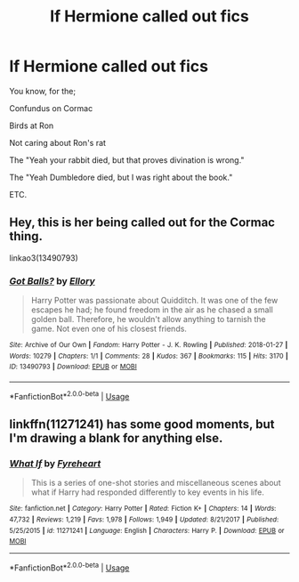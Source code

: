 #+TITLE: lf Hermione called out fics

* lf Hermione called out fics
:PROPERTIES:
:Author: MangyCarrot
:Score: 12
:DateUnix: 1554141779.0
:DateShort: 2019-Apr-01
:FlairText: Request
:END:
You know, for the;

Confundus on Cormac

Birds at Ron

Not caring about Ron's rat

The "Yeah your rabbit died, but that proves divination is wrong."

The "Yeah Dumbledore died, but I was right about the book."

ETC.


** Hey, this is her being called out for the Cormac thing.

linkao3(13490793)
:PROPERTIES:
:Author: LiriStorm
:Score: 8
:DateUnix: 1554196520.0
:DateShort: 2019-Apr-02
:END:

*** [[https://archiveofourown.org/works/13490793][*/Got Balls?/*]] by [[https://www.archiveofourown.org/users/Ellory/pseuds/Ellory][/Ellory/]]

#+begin_quote
  Harry Potter was passionate about Quidditch. It was one of the few escapes he had; he found freedom in the air as he chased a small golden ball. Therefore, he wouldn't allow anything to tarnish the game. Not even one of his closest friends.
#+end_quote

^{/Site/:} ^{Archive} ^{of} ^{Our} ^{Own} ^{*|*} ^{/Fandom/:} ^{Harry} ^{Potter} ^{-} ^{J.} ^{K.} ^{Rowling} ^{*|*} ^{/Published/:} ^{2018-01-27} ^{*|*} ^{/Words/:} ^{10279} ^{*|*} ^{/Chapters/:} ^{1/1} ^{*|*} ^{/Comments/:} ^{28} ^{*|*} ^{/Kudos/:} ^{367} ^{*|*} ^{/Bookmarks/:} ^{115} ^{*|*} ^{/Hits/:} ^{3170} ^{*|*} ^{/ID/:} ^{13490793} ^{*|*} ^{/Download/:} ^{[[https://archiveofourown.org/downloads/13490793/Got%20Balls.epub?updated_at=1521416879][EPUB]]} ^{or} ^{[[https://archiveofourown.org/downloads/13490793/Got%20Balls.mobi?updated_at=1521416879][MOBI]]}

--------------

*FanfictionBot*^{2.0.0-beta} | [[https://github.com/tusing/reddit-ffn-bot/wiki/Usage][Usage]]
:PROPERTIES:
:Author: FanfictionBot
:Score: 3
:DateUnix: 1554196539.0
:DateShort: 2019-Apr-02
:END:


** linkffn(11271241) has some good moments, but I'm drawing a blank for anything else.
:PROPERTIES:
:Author: YOB1997
:Score: 3
:DateUnix: 1554151133.0
:DateShort: 2019-Apr-02
:END:

*** [[https://www.fanfiction.net/s/11271241/1/][*/What If/*]] by [[https://www.fanfiction.net/u/1788452/Fyreheart][/Fyreheart/]]

#+begin_quote
  This is a series of one-shot stories and miscellaneous scenes about what if Harry had responded differently to key events in his life.
#+end_quote

^{/Site/:} ^{fanfiction.net} ^{*|*} ^{/Category/:} ^{Harry} ^{Potter} ^{*|*} ^{/Rated/:} ^{Fiction} ^{K+} ^{*|*} ^{/Chapters/:} ^{14} ^{*|*} ^{/Words/:} ^{47,732} ^{*|*} ^{/Reviews/:} ^{1,219} ^{*|*} ^{/Favs/:} ^{1,978} ^{*|*} ^{/Follows/:} ^{1,949} ^{*|*} ^{/Updated/:} ^{8/21/2017} ^{*|*} ^{/Published/:} ^{5/25/2015} ^{*|*} ^{/id/:} ^{11271241} ^{*|*} ^{/Language/:} ^{English} ^{*|*} ^{/Characters/:} ^{Harry} ^{P.} ^{*|*} ^{/Download/:} ^{[[http://www.ff2ebook.com/old/ffn-bot/index.php?id=11271241&source=ff&filetype=epub][EPUB]]} ^{or} ^{[[http://www.ff2ebook.com/old/ffn-bot/index.php?id=11271241&source=ff&filetype=mobi][MOBI]]}

--------------

*FanfictionBot*^{2.0.0-beta} | [[https://github.com/tusing/reddit-ffn-bot/wiki/Usage][Usage]]
:PROPERTIES:
:Author: FanfictionBot
:Score: 1
:DateUnix: 1554151147.0
:DateShort: 2019-Apr-02
:END:
